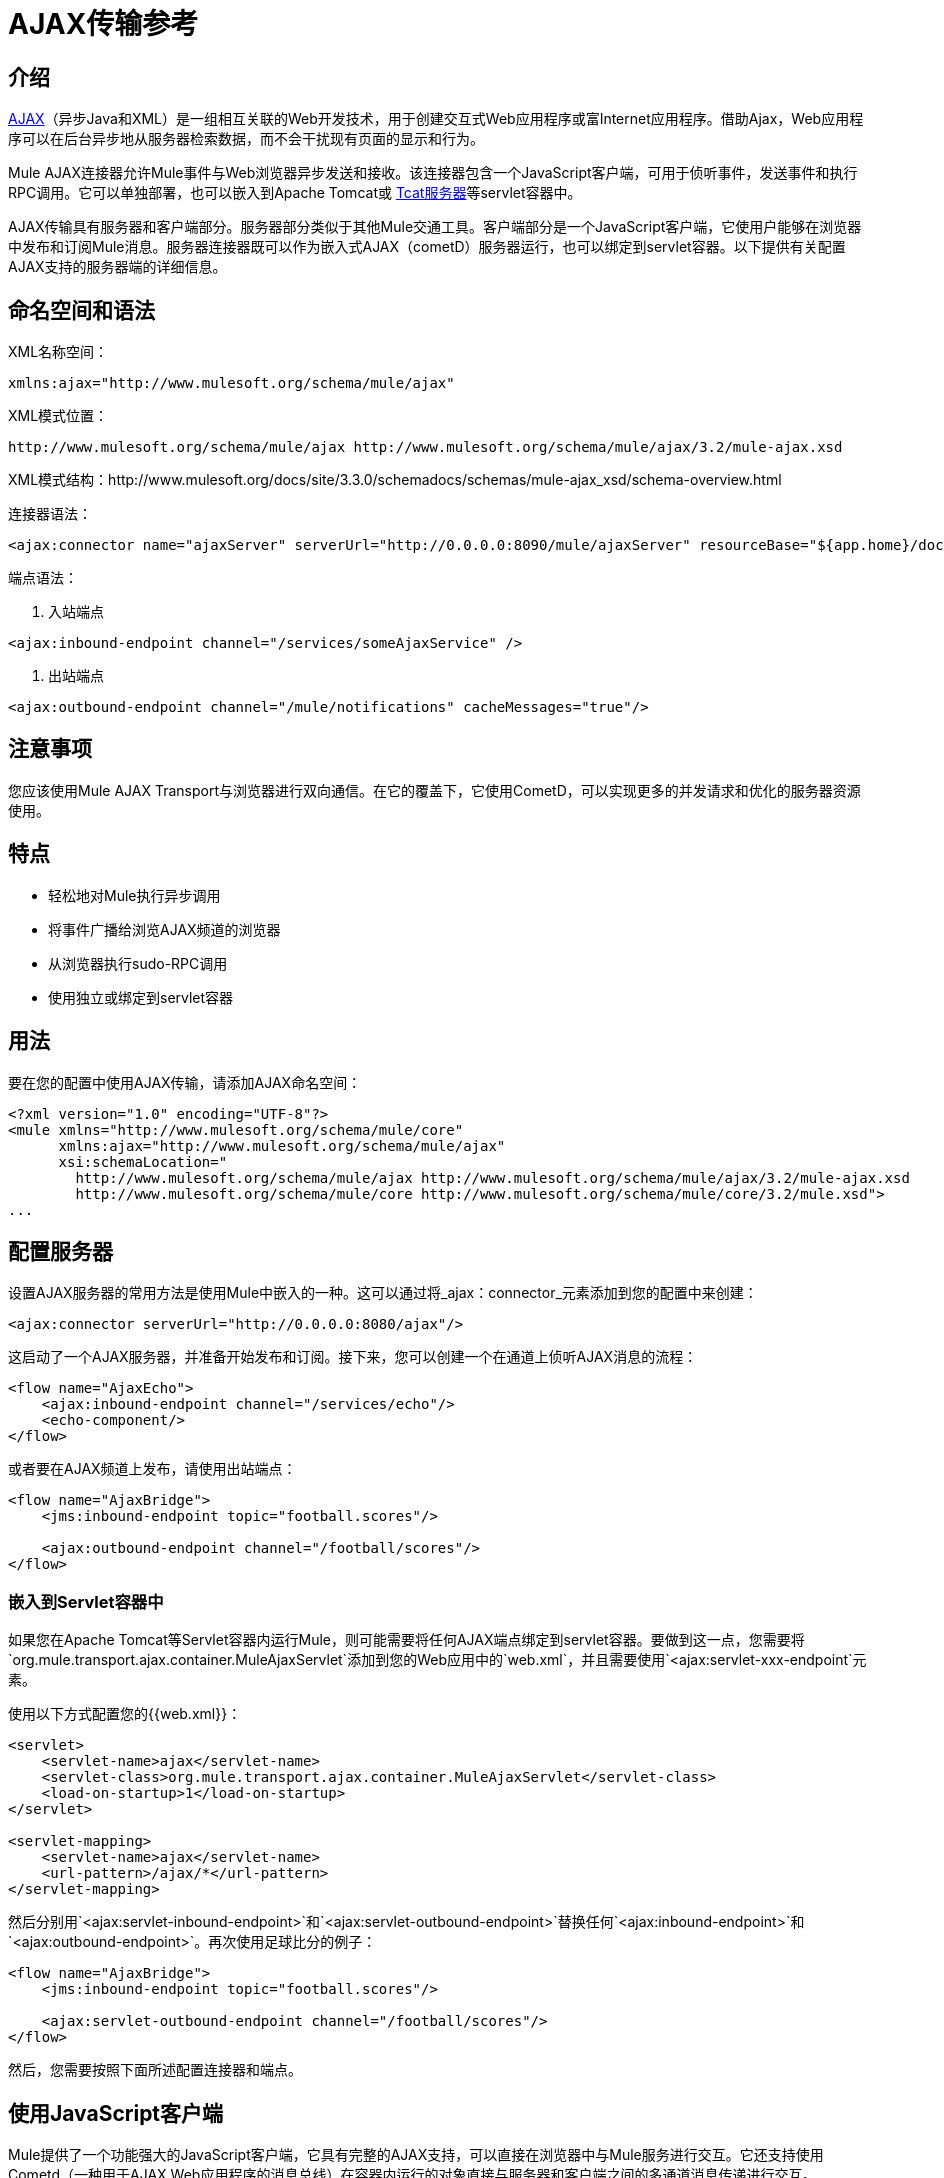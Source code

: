 =  AJAX传输参考

== 介绍

link:http://en.wikipedia.org/wiki/Ajax_%28programming%29[AJAX]（异步Java和XML）是一组相互关联的Web开发技术，用于创建交互式Web应用程序或富Internet应用程序。借助Ajax，Web应用程序可以在后台异步地从服务器检索数据，而不会干扰现有页面的显示和行为。

Mule AJAX连接器允许Mule事件与Web浏览器异步发送和接收。该连接器包含一个JavaScript客户端，可用于侦听事件，发送事件和执行RPC调用。它可以单独部署，也可以嵌入到Apache Tomcat或 http://mulesoft.com/tcat[Tcat服务器]等servlet容器中。

AJAX传输具有服务器和客户端部分。服务器部分类似于其他Mule交通工具。客户端部分是一个JavaScript客户端，它使用户能够在浏览器中发布和订阅Mule消息。服务器连接器既可以作为嵌入式AJAX（cometD）服务器运行，也可以绑定到servlet容器。以下提供有关配置AJAX支持的服务器端的详细信息。

== 命名空间和语法

XML名称空间：

[source, xml]
----
xmlns:ajax="http://www.mulesoft.org/schema/mule/ajax"
----

XML模式位置：

[source]
----
http://www.mulesoft.org/schema/mule/ajax http://www.mulesoft.org/schema/mule/ajax/3.2/mule-ajax.xsd
----

XML模式结构：http://www.mulesoft.org/docs/site/3.3.0/schemadocs/schemas/mule-ajax_xsd/schema-overview.html

连接器语法：

[source, xml, linenums]
----
<ajax:connector name="ajaxServer" serverUrl="http://0.0.0.0:8090/mule/ajaxServer" resourceBase="${app.home}/docroot"/>
----

端点语法：

. 入站端点

[source, xml]
----
<ajax:inbound-endpoint channel="/services/someAjaxService" />
----

. 出站端点

[source, xml]
----
<ajax:outbound-endpoint channel="/mule/notifications" cacheMessages="true"/>
----

== 注意事项

您应该使用Mule AJAX Transport与浏览器进行双向通信。在它的覆盖下，它使用CometD，可以实现更多的并发请求和优化的服务器资源使用。

== 特点

* 轻松地对Mule执行异步调用
* 将事件广播给浏览AJAX频道的浏览器
* 从浏览器执行sudo-RPC调用
* 使用独立或绑定到servlet容器

== 用法

要在您的配置中使用AJAX传输，请添加AJAX命名空间：

[source, xml, linenums]
----
<?xml version="1.0" encoding="UTF-8"?>
<mule xmlns="http://www.mulesoft.org/schema/mule/core"
      xmlns:ajax="http://www.mulesoft.org/schema/mule/ajax"
      xsi:schemaLocation="
        http://www.mulesoft.org/schema/mule/ajax http://www.mulesoft.org/schema/mule/ajax/3.2/mule-ajax.xsd
        http://www.mulesoft.org/schema/mule/core http://www.mulesoft.org/schema/mule/core/3.2/mule.xsd">
...
----

== 配置服务器

设置AJAX服务器的常用方法是使用Mule中嵌入的一种。这可以通过将_ajax：connector_元素添加到您的配置中来创建：

[source, xml]
----
<ajax:connector serverUrl="http://0.0.0.0:8080/ajax"/>
----

这启动了一个AJAX服务器，并准备开始发布和订阅。接下来，您可以创建一个在通道上侦听AJAX消息的流程：

[source, xml, linenums]
----
<flow name="AjaxEcho">
    <ajax:inbound-endpoint channel="/services/echo"/>
    <echo-component/>
</flow>
----

或者要在AJAX频道上发布，请使用出站端点：

[source, xml, linenums]
----
<flow name="AjaxBridge">
    <jms:inbound-endpoint topic="football.scores"/>

    <ajax:outbound-endpoint channel="/football/scores"/>
</flow>
----

=== 嵌入到Servlet容器中

如果您在Apache Tomcat等Servlet容器内运行Mule，则可能需要将任何AJAX端点绑定到servlet容器。要做到这一点，您需要将`org.mule.transport.ajax.container.MuleAjaxServlet`添加到您的Web应用中的`web.xml`，并且需要使用`<ajax:servlet-xxx-endpoint`元素。

使用以下方式配置您的{{web.xml}}：

[source, xml, linenums]
----
<servlet>
    <servlet-name>ajax</servlet-name>
    <servlet-class>org.mule.transport.ajax.container.MuleAjaxServlet</servlet-class>
    <load-on-startup>1</load-on-startup>
</servlet>

<servlet-mapping>
    <servlet-name>ajax</servlet-name>
    <url-pattern>/ajax/*</url-pattern>
</servlet-mapping>
----

然后分别用`<ajax:servlet-inbound-endpoint>`和`<ajax:servlet-outbound-endpoint>`替换任何`<ajax:inbound-endpoint>`和`<ajax:outbound-endpoint>`。再次使用足球比分的例子：

[source, xml, linenums]
----
<flow name="AjaxBridge">
    <jms:inbound-endpoint topic="football.scores"/>

    <ajax:servlet-outbound-endpoint channel="/football/scores"/>
</flow>
----

然后，您需要按照下面所述配置连接器和端点。

== 使用JavaScript客户端

Mule提供了一个功能强大的JavaScript客户端，它具有完整的AJAX支持，可以直接在浏览器中与Mule服务进行交互。它还支持使用Cometd（一种用于AJAX Web应用程序的消息总线）在容器内运行的对象直接与服务器和客户端之间的多通道消息传递进行交互。

=== 配置服务器

要使用JavaScript客户端，您只需要拥有一个具有可通过其发送请求的AJAX入站端点的服务。以下示例显示了在`/services/echo` AJAX频道上发布的简单回声服务。

[source, xml, linenums]
----
<flow name="AjaxEcho">
    <ajax:inbound-endpoint channel="/services/echo"/>
    <echo-component/>
</flow>
----

=== 启用客户端

要在HTML页面中启用客户端，请在页面中添加一个脚本元素：

[source, xml, linenums]
----
<head>
...
  <script type="text/javascript" src="mule-resource/js/mule.js"></script>
----

添加此脚本元素可为您的页面提供“mule”客户端对象。

=== 发出RPC请求

假设在主体中定义了一个按钮，点击后会向Echo服务发送一个请求：

[source, xml]
----
<input id="sendButton" class="button" type="submit" name="Go" value="Send" onclick="callEcho();"/>
----

该按钮调用处理请求逻辑的`callEcho`函数：

[source, code, linenums]
----
function callEcho()
{
  var data = new Object();
  data.phrase = document.getElementById('phrase').value;
  mule.rpc("/services/echo", data, callEchoResponse);
}
----

该函数使用`rpc`方法向服务请求数据。当响应数据可用时，`rpc`方法设置Mule发布的专用响应频道。第一个参数是您发出请求的通道（与Echo Service侦听的通道相匹配），第二个参数是有效负载对象，第三个参数是处理响应的回调函数，in这种情况下称为callEchoResponse函数：

[source, code, linenums]
----
function callEchoResponse(message)
{
    document.getElementById("response").innerHTML = "<b>Response:&nbsp;</b>" + message.data + "\n";
}
----

在`rpc`用于单向请求的情况下（由于预期没有响应，没有回调函数作为参数传递），建议使用AJAX连接器中的`disableReplyTo`标志：

[source, xml]
----
<ajax:connector name="ajaxServer" ... disableReplyTo="true" />
----

==== 处理错误

要检查是否发生错误，请在回调函数中设置`error`参数，以在处理之前验证错误是否为空。如果它不为空，则发生错误，应将错误记录或显示给用户。

[source, code, linenums]
----
function callEchoResponse(message, error)
{
  if(error)
    handleError(error)
  else
    document.getElementById("response").innerHTML = "<b>Response:&nbsp;</b>" + message.data + "\n";
}

function handleError(error) {
   alert(error);
}
----

== 收听服务器事件

Mule JavaScript客户端允许开发人员订阅来自Mule服务的事件。这些事件只需要在AJAX端点上发布。这是一个接收JMS事件并将它们发布到AJAX频道的服务：

[source, xml, linenums]
----
<flow name="AjaxBridge">
    <jms:inbound-endpoint topic="football.scores"/>

    <ajax:outbound-endpoint channel="/football/scores"/>
</flow>
----

现在您可以通过Mule JavaScript客户端添加订阅者来注册这些足球比分的兴趣：

[source, xml, linenums]
----
<script type="text/javascript">
    mule.subscribe("/football/scores", scoresCallback);
</script>
----

`subscribe`方法的第一个参数是服务发布到的AJAX路径。第二个参数是处理消息的回调函数的名称。在这个例子中，它是下一个定义的`scoresCallback`函数：

[source, code, linenums]
----
function scoresCallback(message)
{
    console.debug("data:" + message.data);

    if (!message.data)
    {
        console.debug("bad message format " + message);
        return;
    }

    // logic goes here
    ...
}
----

[TIP]
====
*JSON Support*

Mule 3.0现在具有[JSON支持]，包括对象/ json绑定，这使得在调度到浏览器之前将数据封送到JSON标记非常简单，JSON是本机格式。
====

== 发送消息

假设您想发送消息而不收到回复。在这种情况下，您可以调用Mule客户端上的`publish`函数：

[source, xml, linenums]
----
<script type="text/javascript">
    mule.publish("/services/foo", data);
</script>
----

== 示例配置

Mule捆绑了几个使用Ajax连接器的例子。我们建议您查看"Notifications Example"和"GPS Walker Example"（这在 link:https://blogs.mulesoft.com/dev/mule-dev/walk-this-way-building-ajax-apps-with-mule[这篇博文]中会进一步详细解释）。在以下典型用例中，我们将重点放在使用和配置连接器时涉及的关键元素。

=== 发布示例服务器代码

首先，我们将在Mule配置中设置一个AJAX入站端点来接收请求。

[%header,cols="1*a"]
|===
^ |配置AJAX入站端点
|
[source, xml, linenums]
----
<?xml version="1.0" encoding="UTF-8"?>
<mule xmlns="http://www.mulesoft.org/schema/mule/core"
      xmlns:ajax="http://www.mulesoft.org/schema/mule/ajax" ❶
      xsi:schemaLocation="
        http://www.mulesoft.org/schema/mule/ajax http://www.mulesoft.org/schema/mule/ajax/3.2/mule-ajax.xsd ❷
        http://www.mulesoft.org/schema/mule/core http://www.mulesoft.org/schema/mule/core/3.2/mule.xsd">

    <ajax:connector name="ajaxServer" serverUrl="http://0.0.0.0:8090/services/updates"
        resourceBase="${app.home}/docroot"/> ❸

    <flow name="TestNoReply">
        <ajax:inbound-endpoint channel="/services/serverEndpoint" /> ❹
        <!-- From here on, the data from the browser is available in Mule. -->
        ...
        <component .../>
    </flow>

</mule>
----
|===

请注意以下更改：

*  Mule AJAX名称空间和模式位置已添加到mule元素中。
*  AJAX连接器为这个应用程序创建一个嵌入式AJAX服务器。
** 'resourceBase'属性指定了可以发布HTML和其他资源的目录。浏览器请求页面时，它们将从此位置提供。
T **他$ {app.home}是Mule中可用的新占位符，它引用应用程序的根目录。
** '0.0.0.0'是指运行Mule实例的计算机的IP。
*  Ajax入站端点❹已添加到示例流程中。它将创建一个名为/ services / serverEndpoint的通道，并监听来自Mule JavaScript客户端的传入消息。

=== 发布示例客户端代码

当按下按钮时，浏览器向Mule（使用JavaScript Mule客户端）发送一些信息。

[%header,cols="1*a"]
|===
^ |发布数据
|
[source, xml, linenums]
----
<head>
    <script type="text/javascript" src="mule-resource/js/mule.js"></script> ❶
    <script type="text/javascript">

        function publishToMule() { ❷
            // Create a new object and populate it with the request data
            var data = new Object();
            data.phrase = document.getElementById('phrase').value;
            data.user = document.getElementById('user').value;
            // Send the data to the mule endpoint and do not expect a response.
            // The "mule" element is provided by the Mule JavaScript client.
            mule.publish("/services/serverEndpoint", data); ❸
        }
    </script>
</head>

<body>
    <div>
        Your phrase: <input id="phrase" type="text"/>
        <select id="user">
            <option value="anonymous">Anonymous</option>
            <option value="administrator" selected="true">Administrator</option>
        </select>
        <input id="sendButton" class="button" type="submit" name="Go" value="Send" onclick="publishToMule();"/>
    </div>

</body>
----
|===

请注意以下更改：

* 加载mule.js脚本使得Mule客户端可以通过'mule'变量自动使用。
*  rpcCallMule（）方法从页面收集一些数据并将其提交给我们事先配置的'/ services / noReplyEndpoint'频道。
*  mule.publish（）方法使得对Mule的实际调用成为可能。它接收两个参数：
** 频道名称。
** 要发布的数据。

=== 订阅示例服务器代码

这是一种向多个客户端同时发送信息的有用且友好的方式。他们所要做的就是订阅一个服务器发送任何需要广播的频道。

Mule ESB提供了一个AJAX连接器，一个AJAX出站端点以及所需的JavaScript客户端库来处理这个问题。

我们将使用JavaScript客户端添加一个承载页面（HTML，CSS等）的AJAX连接器，并允许它们与Mule的AJAX端点进行交互。这是我们在前两个例子中使用的连接器。

我们还需要通过频道中的AJAX出站端点发布一些内容。

[%header,cols="1*a"]
|===
^ |配置AJAX出站端点通道
|
[source, xml, linenums]
----
<?xml version="1.0" encoding="UTF-8"?>
<mule xmlns="http://www.mulesoft.org/schema/mule/core"
      xmlns:ajax="http://www.mulesoft.org/schema/mule/ajax" ❶
      xsi:schemaLocation="
        http://www.mulesoft.org/schema/mule/ajax http://www.mulesoft.org/schema/mule/ajax/3.2/mule-ajax.xsd ❷
        http://www.mulesoft.org/schema/mule/core http://www.mulesoft.org/schema/mule/core/3.2/mule.xsd">

    <ajax:connector name="ajaxServer" serverUrl="http://0.0.0.0:8090/services/updates"
        resourceBase="${app.home}/docroot"/> ❸

    <flow name="PublishUpdates">
        <!-- ... here we create the content to be published -->
        <ajax:outbound-endpoint channel="/mule/notifications" cacheMessages="true"/>❹
    </flow>

</mule>
----
|===

请注意以下更改：

*  Mule AJAX名称空间和模式位置已添加到mule元素中。
*  AJAX连接器为这个应用程序创建一个嵌入式AJAX服务器。
** 'resourceBase'属性指定了可以发布HTML和其他资源的目录。浏览器请求页面时，它们将从此位置提供。
**  $ {app.home}是Mule中一个可用的新占位符，它引用了应用程序的根目录。
** '0.0.0.0'是指运行Mule实例的计算机的IP。
*  Ajax出站端点已添加到示例流程中。
** 它将收到的事件提交到名为/ mule / notifications的频道。
** 在该频道上收听的任何页面都会收到该事件的副本。

=== 订阅示例客户端代码

[%header,cols="1*a"]
|===
^ |收听AJAX出站频道
|
[source, xml, linenums]
----
<head>
    <script type="text/javascript" src="mule-resource/js/mule.js"></script> ❶

    <script type="text/javascript">

        function init() ❷
        {
            mule.subscribe("/mule/notifications", notif);
        }

        function dispose() ❸
        {
            mule.unsubscribe("/mule/notifications", notif);
        }

        function notif(message) ❹
        {
            console.debug("data:" + message.data);

            //... code to handle the received data
        }

    </script>
</head>

<body onload="init()" onunload="dispose()"> ❺

</body>
----
|===

请注意以下更改：

* 加载mule.js脚本使得Mule客户端可以通过'mule'变量自动使用。
*  init（）方法将'/ mule / notifications'中的所有传入事件与notif（）回调方法相关联。
*  dispose（）方法将来自notif（）回调方法的'/ mule / notifications'中的所有传入事件分离出来。
*  notif（）❹回调方法处理收到的消息。
* 主体HTML元素的onload和onunload atrributes应分别包含对init（）和dispose（）的调用，以确保页面已正确注册并取消注册到“/ mule / notifications”通道。

===  RPC示例服务器代码

这个配置与前面例子非常相似。事实上，唯一重要的变化是频道名称和一个开箱即用的回声组件，可以将请求反馈给调用者。

[%header,cols="1*a"]
|===
^ |配置发送响应的AJAX入站端点
|
[source, xml, linenums]
----
<?xml version="1.0" encoding="UTF-8"?>
<mule xmlns="http://www.mulesoft.org/schema/mule/core"
      xmlns:ajax="http://www.mulesoft.org/schema/mule/ajax" ❶
      xsi:schemaLocation="
        http://www.mulesoft.org/schema/mule/ajax http://www.mulesoft.org/schema/mule/ajax/3.2/mule-ajax.xsd ❷
        http://www.mulesoft.org/schema/mule/core http://www.mulesoft.org/schema/mule/core/3.2/mule.xsd">

    <ajax:connector name="ajaxServer" serverUrl="http://0.0.0.0:8090/services/updates"
        resourceBase="${app.home}/docroot"/> ❸

    <flow name="TestEcho">
        <ajax:inbound-endpoint channel="/services/echo" /> ❹
        <echo-component/>
    </flow>

</mule>
----
|===

请注意以下更改：

*  Mule AJAX名称空间和模式位置已添加到mule元素中。
*  AJAX连接器为这个应用程序创建一个嵌入式AJAX服务器。
** 'resourceBase'属性指定了可以发布HTML和其他资源的目录。浏览器请求页面时，它们将从此位置提供。
**  $ {app.home}是Mule中一个可用的新占位符，它引用了应用程序的根目录。
** '0.0.0.0'是指运行Mule实例的计算机的IP。
*  AJAX入站端点❹已添加到示例流程中。
** 它创建一个名为/ services / echo的通道，并监听来自Mule JavaScript客户端的传入RPC调用。
** 收到请求时，它会按<echo-component/>进行处理，并通过AJAX通道发送回提交请求的客户端。

===  RPC示例客户端代码

当按下按钮时，浏览器会向Mule（使用JavaScript Mule客户端）发送一些信息，就像以前一样。但是，这次回调方法会显示响应。

[%header,cols="1*a"]
|===
^ |进行RPC调用 - 期待响应
|
[source, xml, linenums]
----
<head>
    <script type="text/javascript" src="mule-resource/js/mule.js"></script> ❶
    <script type="text/javascript">

        function rpcCallMuleEcho() { ❷
            // Create a new object and populate it with the request data
            var data = new Object();
            data.phrase = document.getElementById('phrase').value;
            data.user = document.getElementById('user').value;
            // Send the data to the mule endpoint and set a callback to handle the response.
            // The "mule" element is provided by the Mule JavaScript client.
            mule.rpc("/services/echo", data, rpcEchoResponse); ❸
        }

        // Display response message data.
        function rpcEchoResponse(message) { ❹
            document.getElementById("response").innerHTML = "<b>Response:&nbsp;</b>" + message.data + "\n";
        }
    </script>
</head>

<body>
    <div>
        Your phrase: <input id="phrase" type="text"/>
        <select id="user">
            <option value="anonymous">Anonymous</option>
            <option value="administrator" selected="true">Administrator</option>
        </select>
        <input id="sendButton" class="button" type="submit" name="Go" value="Send" onclick="rpcCallMuleEcho();"/>
    </div>
    <pre id="response"></pre>
</body>
----
|===

请注意以下更改：

* 加载mule.js脚本使得Mule客户端可以通过'mule'变量自动使用。
*  rpcCallMuleEcho（）方法从页面收集一些数据并将其提交到我们事先配置好的'/ services / echo'频道。
*  mule.rpc（）方法将实际调用Mule。这一次，它收到三个参数：
** 频道名称。
** 要发送的数据。
** 返回响应时要调用的回调方法。
*  rpcEchoResponse（）回调方法采用一个参数，即响应消息，并在页面上显示其数据。

== 配置参考

=== 元素列表

== 连接器

允许Mule使用Jetty HTTP服务器和Cometd通过HTTP公开Mule服务。为每个连接器实例创建一个Jetty服务器。一个连接器可以服务于许多端点。用户应该很少需要有多个AJAX servlet连接器。

。<connector...>的属性
[%header%autowidth.spread]
|===
| {名称{1}}输入 |必 |缺省 |说明
| serverURL  |字符串 |是 |  |当使用嵌入式AJAX（不在servlet容器中）时，需要配置URL以创建AJAX服务器在Mule举办。该URL应采用`+http://(host):(port)/(path)+`的形式，也可以使用https，但您需要在连接器上设置TLS信息。
| rosourceBase  |字符串 |否 |  |指定将从其提供文件的本地路径。本地路径直接映射到'serverUrl'上的路径。
| disableReplyTo  |布尔值 |否 |  |默认情况下，回传入站端点的异步回复。这可能会在某些情况下导致不需要的副作用，请使用此属性禁用。
| logLevel  |整数 |否 |  | 0 =无，1 =信息，2 =调试
|超时 |整数 |否 |  |服务器端轮询超时（以毫秒为单位）（默认为250000）。这是服务器在响应之前将保持重新连接请求的时间。
|间隔 |整数 |否 |  |客户端轮询超时以毫秒为单位（默认为0）。重新连接之间客户端需要等待多长时间。
| maxInterval  |整数 |否 |  |最大客户端轮询超时（以毫秒为单位）（默认30000）。如果此时未收到连接，客户端将被删除。
| json评论 |布尔 |否 |  |如果"true"（默认），那么服务器将接受包装在评论中的JSON并生成JSON包装在评论中。这是对Ajax劫持的尊重。
| multiFrameInterval  |整数 |否 |  |如果在同一浏览器中检测到多个连接，则客户端轮询超时（缺省值为1500）。
| refsThreshold  |整数 |否 |  |单个消息响应将被缓存而不是为每个客户端生成的消息参考数送到了（送去了。完成以优化发送给多个客户端的单个消息。
|===

。<connector...>的子元素
[%header%autowidth.spread]
|===
| {名称{1}}基数 |说明
| {客户{1}} 0..1  |
|密钥存储 | 0..1  |
| {服务器{1}} 0..1  |
|协议处理程序 | 0..1  |
|===

=== 入站端点

允许Mule服务使用Jetty服务器通过HTTP接收AJAX事件。这与等效的`servlet-inbound-endpoint`不同，因为它使用嵌入式servlet容器而不是依赖预先存在的servlet容器实例。如果运行Mule嵌入到servlet容器中，则不应使用此端点类型。

。<inbound-endpoint...>的属性
[%header%autowidth.spread]
|===
| {名称{1}}输入 |必 |缺省 |说明
|频道 |字符串 |是 |  |将服务端点绑定到的Ajax频道。此通道路径是您的应用程序部署到servlet容器中的独立上下文路径。
|===

=== 出站端点

允许Mule服务通过使用Bayeux的HTTP发送AJAX事件。 JavaScript客户端可以使用Mule JavaScript客户端注册这些事件。

。<outbound-endpoint...>的属性
[%header%autowidth.spread]
|===
| {名称{1}}输入 |必 |缺省 |说明
|频道 |字符串 |是 |  |将服务端点绑定到的Ajax频道。此通道路径是您的应用程序部署到servlet容器的独立上下文路径。
| cacheMessages  |布尔值 |否 |  |如果设置为true，则在没有客户端订阅此通道时，分派器将缓存消息。
| messageCacheSize  | int  |否 |  |如果缓存消息设置为true，则此值确定内存缓存的大小。缓存将自动过期较旧的项目，以为新项目腾出空间。
|===

== 的Maven

AJAX传输可以包含以下依赖项：

[source, xml, linenums]
----
<dependency>
    <groupId>org.mule.transports</groupId>
    <artifactId>mule-transport-ajax</artifactId>
</dependency>
----

== 最佳实践

* 使用AJAX出站端点主要用于同时向多个客户端广播信息。例如，实时向几个浏览器广播实时新闻更新，而无需重新加载页面。

* 建议您在<body> onload / onunload上订阅和取消订阅与出站频道关联的回拨方法。见上面的例子。特别注意取消订阅回调方法。

* 使用AJAX在客户端和服务器之间来回发送信息时，应考虑使用JSON。 Mule提供了一个JSON模块来优雅地处理转换。
